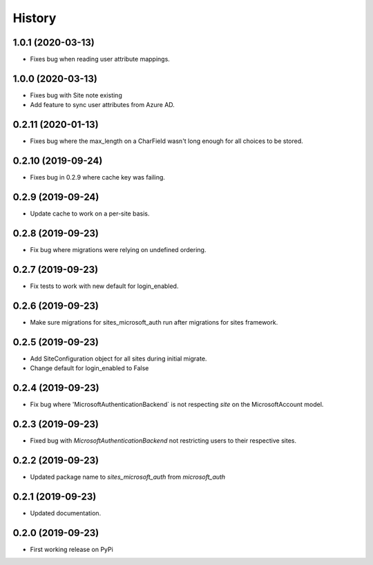 =======
History
=======

1.0.1 (2020-03-13)
------------------

* Fixes bug when reading user attribute mappings.

1.0.0 (2020-03-13)
------------------

* Fixes bug with Site note existing
* Add feature to sync user attributes from Azure AD.

0.2.11 (2020-01-13)
-------------------

* Fixes bug where the max_length on a CharField wasn't long enough for all choices to be stored.

0.2.10 (2019-09-24)
-------------------

* Fixes bug in 0.2.9 where cache key was failing.

0.2.9 (2019-09-24)
------------------

* Update cache to work on a per-site basis.

0.2.8 (2019-09-23)
------------------

* Fix bug where migrations were relying on undefined ordering.

0.2.7 (2019-09-23)
------------------

* Fix tests to work with new default for login_enabled.

0.2.6 (2019-09-23)
------------------

* Make sure migrations for sites_microsoft_auth run after migrations for sites framework.

0.2.5 (2019-09-23)
------------------

* Add SiteConfiguration object for all sites during initial migrate.
* Change default for login_enabled to False

0.2.4 (2019-09-23)
------------------

* Fix bug where 'MicrosoftAuthenticationBackend` is not respecting `site` on the MicrosoftAccount model.

0.2.3 (2019-09-23)
------------------

* Fixed bug with `MicrosoftAuthenticationBackend` not restricting users to their respective sites.

0.2.2 (2019-09-23)
------------------

* Updated package name to `sites_microsoft_auth` from `microsoft_auth`

0.2.1 (2019-09-23)
------------------

* Updated documentation.

0.2.0 (2019-09-23)
------------------

* First working release on PyPi
